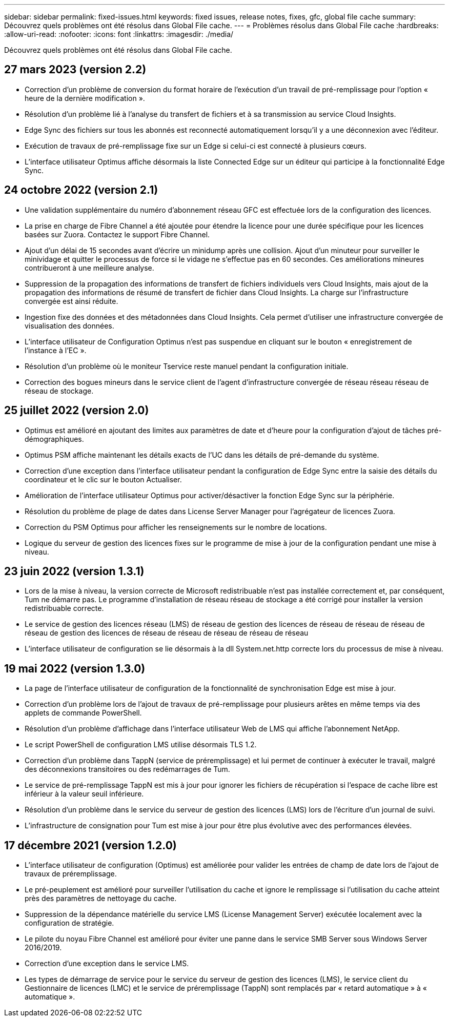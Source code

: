 ---
sidebar: sidebar 
permalink: fixed-issues.html 
keywords: fixed issues, release notes, fixes, gfc, global file cache 
summary: Découvrez quels problèmes ont été résolus dans Global File cache. 
---
= Problèmes résolus dans Global File cache
:hardbreaks:
:allow-uri-read: 
:nofooter: 
:icons: font
:linkattrs: 
:imagesdir: ./media/


[role="lead"]
Découvrez quels problèmes ont été résolus dans Global File cache.



== 27 mars 2023 (version 2.2)

* Correction d'un problème de conversion du format horaire de l'exécution d'un travail de pré-remplissage pour l'option « heure de la dernière modification ».
* Résolution d'un problème lié à l'analyse du transfert de fichiers et à sa transmission au service Cloud Insights.
* Edge Sync des fichiers sur tous les abonnés est reconnecté automatiquement lorsqu'il y a une déconnexion avec l'éditeur.
* Exécution de travaux de pré-remplissage fixe sur un Edge si celui-ci est connecté à plusieurs cœurs.
* L'interface utilisateur Optimus affiche désormais la liste Connected Edge sur un éditeur qui participe à la fonctionnalité Edge Sync.




== 24 octobre 2022 (version 2.1)

* Une validation supplémentaire du numéro d'abonnement réseau GFC est effectuée lors de la configuration des licences.
* La prise en charge de Fibre Channel a été ajoutée pour étendre la licence pour une durée spécifique pour les licences basées sur Zuora. Contactez le support Fibre Channel.
* Ajout d'un délai de 15 secondes avant d'écrire un minidump après une collision. Ajout d'un minuteur pour surveiller le minividage et quitter le processus de force si le vidage ne s'effectue pas en 60 secondes. Ces améliorations mineures contribueront à une meilleure analyse.
* Suppression de la propagation des informations de transfert de fichiers individuels vers Cloud Insights, mais ajout de la propagation des informations de résumé de transfert de fichier dans Cloud Insights. La charge sur l'infrastructure convergée est ainsi réduite.
* Ingestion fixe des données et des métadonnées dans Cloud Insights. Cela permet d'utiliser une infrastructure convergée de visualisation des données.
* L'interface utilisateur de Configuration Optimus n'est pas suspendue en cliquant sur le bouton « enregistrement de l'instance à l'EC ».
* Résolution d'un problème où le moniteur Tservice reste manuel pendant la configuration initiale.
* Correction des bogues mineurs dans le service client de l'agent d'infrastructure convergée de réseau réseau réseau de réseau de stockage.




== 25 juillet 2022 (version 2.0)

* Optimus est amélioré en ajoutant des limites aux paramètres de date et d'heure pour la configuration d'ajout de tâches pré-démographiques.
* Optimus PSM affiche maintenant les détails exacts de l'UC dans les détails de pré-demande du système.
* Correction d'une exception dans l'interface utilisateur pendant la configuration de Edge Sync entre la saisie des détails du coordinateur et le clic sur le bouton Actualiser.
* Amélioration de l'interface utilisateur Optimus pour activer/désactiver la fonction Edge Sync sur la périphérie.
* Résolution du problème de plage de dates dans License Server Manager pour l'agrégateur de licences Zuora.
* Correction du PSM Optimus pour afficher les renseignements sur le nombre de locations.
* Logique du serveur de gestion des licences fixes sur le programme de mise à jour de la configuration pendant une mise à niveau.




== 23 juin 2022 (version 1.3.1)

* Lors de la mise à niveau, la version correcte de Microsoft redistribuable n'est pas installée correctement et, par conséquent, Tum ne démarre pas. Le programme d'installation de réseau réseau de stockage a été corrigé pour installer la version redistribuable correcte.
* Le service de gestion des licences réseau (LMS) de réseau de gestion des licences de réseau de réseau de réseau de réseau de gestion des licences de réseau de réseau de réseau de réseau de réseau
* L'interface utilisateur de configuration se lie désormais à la dll System.net.http correcte lors du processus de mise à niveau.




== 19 mai 2022 (version 1.3.0)

* La page de l'interface utilisateur de configuration de la fonctionnalité de synchronisation Edge est mise à jour.
* Correction d'un problème lors de l'ajout de travaux de pré-remplissage pour plusieurs arêtes en même temps via des applets de commande PowerShell.
* Résolution d'un problème d'affichage dans l'interface utilisateur Web de LMS qui affiche l'abonnement NetApp.
* Le script PowerShell de configuration LMS utilise désormais TLS 1.2.
* Correction d'un problème dans TappN (service de préremplissage) et lui permet de continuer à exécuter le travail, malgré des déconnexions transitoires ou des redémarrages de Tum.
* Le service de pré-remplissage TappN est mis à jour pour ignorer les fichiers de récupération si l'espace de cache libre est inférieur à la valeur seuil inférieure.
* Résolution d'un problème dans le service du serveur de gestion des licences (LMS) lors de l'écriture d'un journal de suivi.
* L'infrastructure de consignation pour Tum est mise à jour pour être plus évolutive avec des performances élevées.




== 17 décembre 2021 (version 1.2.0)

* L'interface utilisateur de configuration (Optimus) est améliorée pour valider les entrées de champ de date lors de l'ajout de travaux de préremplissage.
* Le pré-peuplement est amélioré pour surveiller l'utilisation du cache et ignore le remplissage si l'utilisation du cache atteint près des paramètres de nettoyage du cache.
* Suppression de la dépendance matérielle du service LMS (License Management Server) exécutée localement avec la configuration de stratégie.
* Le pilote du noyau Fibre Channel est amélioré pour éviter une panne dans le service SMB Server sous Windows Server 2016/2019.
* Correction d'une exception dans le service LMS.
* Les types de démarrage de service pour le service du serveur de gestion des licences (LMS), le service client du Gestionnaire de licences (LMC) et le service de préremplissage (TappN) sont remplacés par « retard automatique » à « automatique ».

